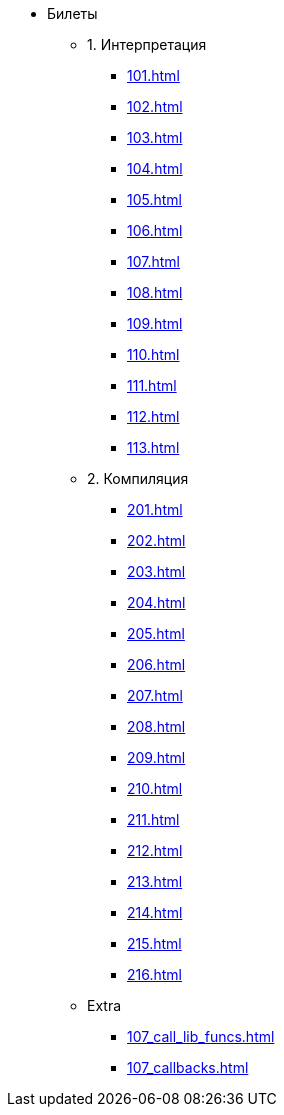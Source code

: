 * Билеты
** 1. Интерпретация
*** xref:101.adoc[]
*** xref:102.adoc[]
*** xref:103.adoc[]
*** xref:104.adoc[]
*** xref:105.adoc[]
*** xref:106.adoc[]
*** xref:107.adoc[]
*** xref:108.adoc[]
*** xref:109.adoc[]
*** xref:110.adoc[]
*** xref:111.adoc[]
*** xref:112.adoc[]
*** xref:113.adoc[]
** 2. Компиляция
*** xref:201.adoc[]
*** xref:202.adoc[]
*** xref:203.adoc[]
*** xref:204.adoc[]
*** xref:205.adoc[]
*** xref:206.adoc[]
*** xref:207.adoc[]
*** xref:208.adoc[]
*** xref:209.adoc[]
*** xref:210.adoc[]
*** xref:211.adoc[]
*** xref:212.adoc[]
*** xref:213.adoc[]
*** xref:214.adoc[]
*** xref:215.adoc[]
*** xref:216.adoc[]
** Extra
***  xref:107_call_lib_funcs.adoc[]
***  xref:107_callbacks.adoc[]